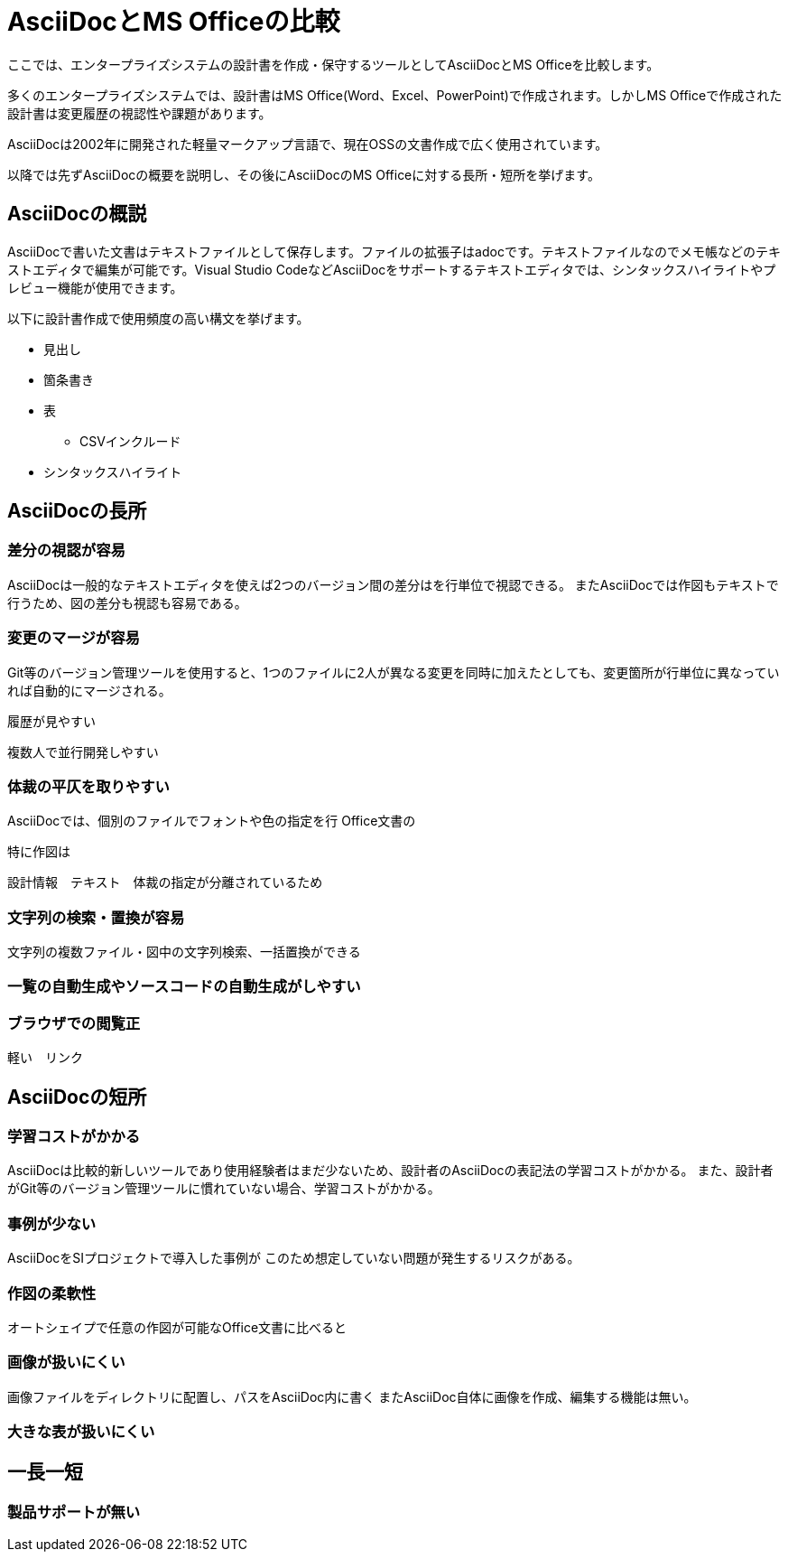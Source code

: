 = AsciiDocとMS Officeの比較

ここでは、エンタープライズシステムの設計書を作成・保守するツールとしてAsciiDocとMS Officeを比較します。

多くのエンタープライズシステムでは、設計書はMS Office(Word、Excel、PowerPoint)で作成されます。しかしMS Officeで作成された設計書は変更履歴の視認性や課題があります。

AsciiDocは2002年に開発された軽量マークアップ言語で、現在OSSの文書作成で広く使用されています。

以降では先ずAsciiDocの概要を説明し、その後にAsciiDocのMS Officeに対する長所・短所を挙げます。


== AsciiDocの概説

AsciiDocで書いた文書はテキストファイルとして保存します。ファイルの拡張子はadocです。テキストファイルなのでメモ帳などのテキストエディタで編集が可能です。Visual Studio CodeなどAsciiDocをサポートするテキストエディタでは、シンタックスハイライトやプレビュー機能が使用できます。

以下に設計書作成で使用頻度の高い構文を挙げます。

* 見出し
* 箇条書き
* 表
** CSVインクルード
* シンタックスハイライト






== AsciiDocの長所

=== 差分の視認が容易

AsciiDocは一般的なテキストエディタを使えば2つのバージョン間の差分はを行単位で視認できる。
またAsciiDocでは作図もテキストで行うため、図の差分も視認も容易である。


=== 変更のマージが容易


Git等のバージョン管理ツールを使用すると、1つのファイルに2人が異なる変更を同時に加えたとしても、変更箇所が行単位に異なっていれば自動的にマージされる。

履歴が見やすい


複数人で並行開発しやすい


=== 体裁の平仄を取りやすい

AsciiDocでは、個別のファイルでフォントや色の指定を行
Office文書の

特に作図は

設計情報　テキスト　体裁の指定が分離されているため

=== 文字列の検索・置換が容易

文字列の複数ファイル・図中の文字列検索、一括置換ができる


=== 一覧の自動生成やソースコードの自動生成がしやすい

=== ブラウザでの閲覧正

軽い　リンク



== AsciiDocの短所

=== 学習コストがかかる

AsciiDocは比較的新しいツールであり使用経験者はまだ少ないため、設計者のAsciiDocの表記法の学習コストがかかる。
また、設計者がGit等のバージョン管理ツールに慣れていない場合、学習コストがかかる。

=== 事例が少ない

AsciiDocをSIプロジェクトで導入した事例が
このため想定していない問題が発生するリスクがある。


=== 作図の柔軟性

オートシェイプで任意の作図が可能なOffice文書に比べると

=== 画像が扱いにくい

画像ファイルをディレクトリに配置し、パスをAsciiDoc内に書く
またAsciiDoc自体に画像を作成、編集する機能は無い。

=== 大きな表が扱いにくい



== 一長一短


=== 製品サポートが無い







